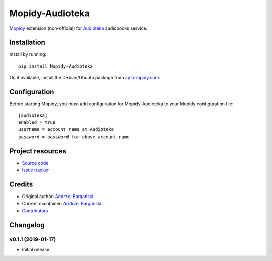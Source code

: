****************************
Mopidy-Audioteka
****************************

.. image:: https://img.shields.io/pypi/v/Mopidy-Audioteka.svg?style=flat
    :target: https://pypi.python.org/pypi/Mopidy-Audioteka/
    :alt: Latest PyPI version

.. image:: https://img.shields.io/travis/jedrus2000/mopidy-audioteka/master.svg?style=flat
    :target: https://travis-ci.org/jedrus2000/mopidy-audioteka
    :alt: Travis CI build status

.. image:: https://img.shields.io/coveralls/jedrus2000/mopidy-audioteka/master.svg?style=flat
   :target: https://coveralls.io/r/jedrus2000/mopidy-audioteka
   :alt: Test coverage


`Mopidy <https://www.mopidy.com/>`_ extension (non-official) for `Audioteka <https://audioteka.com/>`_ audiobooks service.


Installation
============

Install by running::

    pip install Mopidy-Audioteka

Or, if available, install the Debian/Ubuntu package from `apt.mopidy.com
<http://apt.mopidy.com/>`_.


Configuration
=============

Before starting Mopidy, you must add configuration for
Mopidy-Audioteka to your Mopidy configuration file::

    [audioteka]
    enabled = true
    username = account name at Audioteka
    password = password for above account name


Project resources
=================

- `Source code <https://github.com/jedrus2000/mopidy-audioteka>`_
- `Issue tracker <https://github.com/jedrus2000/mopidy-audioteka/issues>`_


Credits
=======

- Original author: `Andrzej Bargański <https://github.com/jedrus2000>`_
- Current maintainer: `Andrzej Bargański <https://github.com/jedrus2000>`_
- `Contributors <https://github.com/jedrus2000/mopidy-audioteka/graphs/contributors>`_


Changelog
=========

v0.1.1 (2019-01-17)
----------------------------------------

- Initial release.
